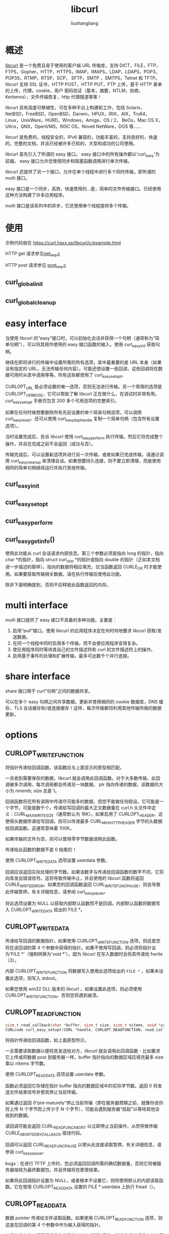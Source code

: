 # -*- coding:utf-8-*-
#+TITLE: libcurl
#+AUTHOR: liushangliang
#+EMAIL: phenix3443+github@gmail.com

* 概述
  [[https://curl.haxx.se/libcurl/][libcurl]] 是一个免费且易于使用的客户端 URL 传输库，支持 DICT，FILE，FTP，FTPS，Gopher，HTTP，HTTPS，IMAP，IMAPS，LDAP，LDAPS，POP3，POP3S，RTMP，RTSP，SCP， SFTP，SMTP ，SMTPS，Telnet 和 TFTP。 libcurl 支持 SSL 证书，HTTP POST，HTTP PUT，FTP 上传，基于 HTTP 表单的上传，代理，cookie，用户 密码验证（基本，摘要，NTLM，协商，Kerberos），文件传输恢复，http 代理隧道等等！

  libcurl 具有高度可移植性，可在多种平台上构建和工作，包括 Solaris，NetBSD，FreeBSD，OpenBSD，Darwin，HPUX，IRIX，AIX，Tru64，Linux，UnixWare，HURD，Windows，Amiga，OS / 2， BeOs，Mac OS X，Ultrix，QNX，OpenVMS，RISC OS，Novell NetWare，DOS 等......

  libcurl 是免费的，线程安全的，IPv6 兼容的，功能丰富的，支持良好的，快速的，完整的文档，并且已经被许多已知的，大型和成功的公司使用。

  libcurl 首先引入了所谓的 easy 接口。 easy 接口中的所有操作都以'curl_easy'为前缀。 easy 接口允许您使用同步和阻塞函数调用进行单次传输。

  libcurl 还提供了另一个接口，允许在单个线程中进行多个同时传输，即所谓的 multi 接口。

  easy 接口是一个同步，高效，快速使用的...是，简单的文件传输接口。已经使用这种方法构建了许多应用程序。

  multi 接口是该系列中的异步，它还使用单个线程提供多个传输。

* 使用
  示例代码放在 https://curl.haxx.se/libcurl/c/example.html

  HTTP get 请求参见[[https://github.com/phenix3443/test/blob/master/c/libcurl/get_req.c][get_req.c]]

  HTTP post 请求参见 [[https://github.com/phenix3443/test/blob/master/c/libcurl/post_req.c][post_req.c]]

** curl_global_init

** curl_global_cleanup

* easy interface
  当使用 libcurl 的“easy”接口时，可以初始化会话并获得一个句柄（通常称为“简单句柄”），可以将其用作使用的 easy 接口函数的输入。使用 curl_easy_init 获取句柄。

  继续在即将进行的传输中设置所需的所有选项，其中最重要的是 URL 本身（如果没有指定的 URL，无法传输任何内容）。可能还想设置一些回调，这些回调将在数据可用时从库中调用等等。所有这些都使用了 curl_easy_setopt。

  CURLOPT_URL 是必须设置的唯一选项，否则无法进行传输。另一个常用的选项是 CURLOPT_VERBOSE，它可以帮助了解 libcurl 正在做什么，在调试时非常有用。 curl_easy_setopt 手册页包含 200 多个可用选项的完整索引。

  如果在任何时候想要删除所有先前设置的单个简易句柄选项，可以调用 curl_easy_reset，还可以使用 curl_easy_duphandle 复制一个简单句柄（包含所有设置选项）。

  当时设置完成后，告诉 libcurl 使用 curl_easy_perform 执行传输。然后它将完成整个操作，并且在完成之前不会返回（成功与否）。

  传输完成后，可以设置新选项并进行另一次传输，或者如果已完成传输，请通过调用 curl_easy_cleanup 来清理会话。如果想要持久连接，则不要立即清理，而是使用相同的简单句柄继续运行并执行其他传输。

** curl_easy_init

** curl_easy_setopt

** curl_easy_perform

** curl_easy_getinfo()
   使用此功能从 curl 会话请求内部信息。第三个参数必须是指向 long 的指针，指向 char *的指针，指向 struct curl_slist *的指针或指向 double 的指针（正如本文档进一步描述的那样）。指向的数据将相应填充，仅当函数返回 CURLE_OK 时才能使用。如果要获取传输相关数据，请在执行传输后使用此功能。

   除非下面明确提到，否则不应释放此函数返回的内存。

* multi interface
  multi 接口提供了 easy 接口不具备的多种功能。主要是：
  1. 启用“pull”接口。使用 libcurl 的应用程序决定在何时何地要求 libcurl 获取/发送数据。
  2. 在同一个线程中同时启用多个传输，而不会使应用程序变得复杂。
  3. 使应用程序同时等待其自己的文件描述符和 curl 的文件描述符上的操作。
  4. 启用基于事件的处理和扩展传输，最多可达数千个并行连接。

* share interface
  share 接口用于 curl“句柄”之间的数据共享。

  可以在多个 easy 句柄之间共享数据。更新并使用相同的 cookie 数据库，DNS 缓存，TLS 会话缓存和/或连接缓存！这样，每次传输都将利用其他传输所做的数据更新。

* options

** CURLOPT_WRITEFUNCTION

   将指针传递给回调函数，该函数应与上面显示的原型相匹配。

   一旦收到需要保存的数据，libcurl 就会调用此回调函数。对于大多数传输，此回调被多次调用，每次调用都会传递另一块数据。 ptr 指向传递的数据，该数据的大小为 nmemb; size 总是 1。

   回调函数将在所有调用中传递尽可能多的数据，但您不能做任何假设。它可能是一个字节，可能是数千个。传递给写回调的最大正文数据量在 curl.h 头文件中定义：CURL_MAX_WRITE_SIZE（通常默认为 16K）。如果启用了 CURLOPT_HEADER，这使得头数据传递给写回调，则可以传递最多 CURL_MAX_HTTP_HEADER 字节的头数据给回调函数。这通常意味着 100K。

   如果传输的文件为空，则可以使用零字节数据调用此函数。

   传递给此函数的数据不是 0 结尾的！

   使用 CURLOPT_WRITEDATA 选项设置 userdata 参数。

   回调应该返回实际处理的字节数。如果该数字与传递给回调函数的数字不同，它将向库发出错误信号。这将导致传输中止，并且使用的 libcurl 函数将返回 CURLE_WRITE_ERROR。如果您的回调函数返回 CURL_WRITEFUNC_PAUSE，则会导致此传输暂停。有关详细信息，请参阅 curl_easy_pause。

   将此选项设置为 NULL 以获取内部默认函数而不是回调。内部默认函数将数据写入 CURLOPT_WRITEDATA 给出的 FILE *。

** CURLOPT_WRITEDATA
   传递给写回调的数据指针。如果使用 CURLOPT_WRITEFUNCTION 选项，则这是您将在该回调的第 4 个参数中获得的指针。如果不使用写回调，则必须将指针设为'FILE *'（强制转换为'void *'），因为 libcurl 在写入数据时会将其传递给 fwrite（3）。

   内部 CURLOPT_WRITEFUNCTION 将数据写入使用此选项给出的 =FILE *= ，如果未设置此选项，则写入 stdout。

   如果您使用 win32 DLL 版本的 libcurl ，如果设置此选项，则必须使用 CURLOPT_WRITEFUNCTION，否则您将遇到崩溃。

** CURLOPT_READFUNCTION
   #+BEGIN_SRC c
size_t read_callback(char *buffer, size_t size, size_t nitems, void *userdata);
CURLcode curl_easy_setopt(CURL *handle, CURLOPT_READFUNCTION, read_callback);
   #+END_SRC

   将指针传递给回调函数，如上面原型所示。

   一旦需要读取数据以便将其发送给对方，libcurl 就会调用此回调函数 - 比如要求它上传或将数据 post 到服务器一样。buffer 指针指向的数据区域应填充最多 size 乘以 nitems 字节数。

   使用 CURLOPT_READDATA 选项设置 userdata 参数。

   函数必须返回它存储在指针 buffer 指向的数据区域中的实际字节数。返回 0 将发送文件结束信号并使其停止当前传输。

   如果通过返回 0“pre-maturely”停止当前传输（即在服务器预期之前，就像你说你将上传 N 个字节而上传少于 N 个字节），可能会遇到服务器“挂起”以等待其他没收到的数据。

   读回调可能会返回 CURL_READFUNC_ABORT 以立即停止当前操作，从而导致传输 CURLE_ABORTED_BY_CALLBACK 错误代码。

   回调可以返回 CURL_READFUNC_PAUSE 以使从此连接读取暂停。有关详细信息，请参阅 curl_easy_pause。

   bugs：在进行 TFTP 上传时，您必须返回回调所需的确切数据量，否则它将被服务器端视为最终数据包，并且传输将在那里结束。

   如果将此回调指针设置为 NULL，或者根本不设置它，则将使用默认的内部读取函数。它在使用 CURLOPT_READDATA 设置的 FILE * userdata 上执行 fread（）。

** CURLOPT_READDATA
   数据 pointer 传递给文件读取函数。如果使用 CURLOPT_READFUNCTION 选项，则这是在回调的第 4 个参数中作为输入获得的指针。

   如果您没有指定读回调但是依赖于默认的内部读取函数，则此数据必须是有效的可读 FILE *（强制转换为'void *'）。

   如果您使用 win32 DLL 版本的 libcurl，如果设置此选项，则必须使用 CURLOPT_READFUNCTION，否则您将遇到崩溃。

** CURLOPT_HTTPHEADER

** CURLOPT_POST

** CURLOPT_POSTFIELDS
   传递 char *作为参数，指向要在 HTTP POST 操作中发送的完整数据。您必须确保数据的格式与服务器接收数据的方式相同。 libcurl 不会以任何方式转换或编码它。例如，Web 服务器可以假设该数据是 url 编码的。

   指向的数据不会被库复制：因此，它必须由调用应用程序保留，直到关联的传输完成。通过设置 CURLOPT_COPYPOSTFIELDS 选项，可以更改此行为（因此 libcurl 会复制数据）。

   此 POST 是一种普通的 application / x-www-form-urlencoded 类（当使用此选项时，libcurl 将设置为 Content-Type 默认），HTML 表单通常使用它。使用 CURLOPT_HTTPHEADER 更改 Content-Type。

   如有必要，您可以使用 curl_easy_escape 对数据进行网址编码。它返回一个指向编码字符串的指针，该字符串可以作为 postdata 传递。

   使用 CURLOPT_POSTFIELDS 意味着将 CURLOPT_POST 设置为 1。

   如果 CURLOPT_POSTFIELDS 显式设置为 NULL，则 libcurl 将从 read 回调中获取 POST 数据。设置 CURLOPT_POSTFIELDS 空字符串发送零字节 POST，或将 CURLOPT_POST 设置为 1 并将 CURLOPT_POSTFIELDSIZE 设置为 0。

   使用带有 HTTP 1.1 的 POST 意味着使用“Expect：100-continue”标头，如果已知 POST 大于 1024 字节或预期大小未知，则 libcurl 将自动添加该标头。您可以像往常一样使用 CURLOPT_HTTPHEADER 禁用此标头。

   要制作 multipart / formdata 帖子（又名 RFC 2388-posts），请查看与 curl_formadd 结合使用的 CURLOPT_HTTPPOST 选项。

** CURLOPT_POSTFIELDSIZE
   如果要将数据发布到服务器，但不希望 lbcurl 使用 strlen（）来测量数据大小，必须使用此选项。发送二进制数据需要使用此选项，否则可能会失败。如果此大小设置为-1，则库将使用 strlen（）来获取大小。

   如果发布的内容超过 2GB，请使用 CURLOPT_POSTFIELDSIZE_LARGE。
